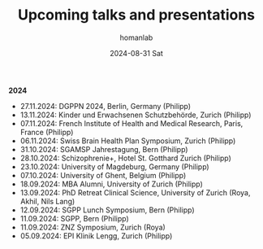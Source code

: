 #+TITLE:       Upcoming talks and presentations
#+AUTHOR:      homanlab
#+EMAIL:       homanlab.zurich@gmail.com
#+DATE:        2024-08-31 Sat
#+URI:         /blog/%y/%m/%d/talks
#+KEYWORDS:    talks, lectures, seminars, presentations
#+TAGS:        talks, lectures, seminars, presentations
#+LANGUAGE:    en
#+OPTIONS:     H:3 num:nil toc:nil \n:nil ::t |:t ^:nil -:nil f:t *:t <:t
#+DESCRIPTION: Homan Lab members giving talks 
#+AVATAR:      https://homanlab.github.io/media/img/Ulm2024.png

#+ATTR_HTML: :width 200px :title trusting
[[https://homanlab.github.io/media/img/Ulm2024.png]]

*2024*
- 27.11.2024: DGPPN 2024, Berlin, Germany (Philipp)
- 13.11.2024: Kinder und Erwachsenen Schutzbehörde, Zurich (Philipp)
- 07.11.2024: French Institute of Health and Medical Research, Paris, France (Philipp)
- 06.11.2024: Swiss Brain Health Plan Symposium, Zurich (Philipp)
- 31.10.2024: SGAMSP Jahrestagung, Bern (Philipp)
- 28.10.2024: Schizophrenie+, Hotel St. Gotthard Zurich (Philipp)
- 23.10.2024: University of Magdeburg, Germany (Philipp)
- 07.10.2024: University of Ghent, Belgium (Philipp)
- 18.09.2024: MBA Alumni, University of Zurich (Philipp)
- 13.09.2024: PhD Retreat Clinical Science, University of Zurich (Roya, Akhil, Nils Lang)
- 12.09.2024: SGPP Lunch Symposium, Bern (Philipp)
- 11.09.2024: SGPP, Bern (Philipp)
- 11.09.2024: ZNZ Symposium, Zurich (Roya)
- 05.09.2024: EPI Klinik Lengg, Zurich (Philipp)  
    
  
